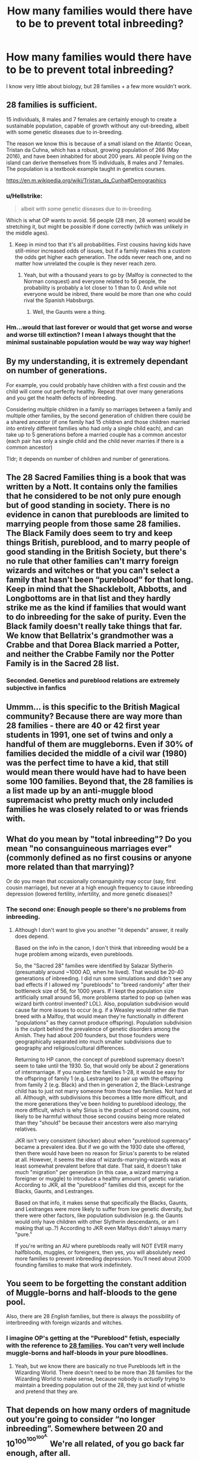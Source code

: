 #+TITLE: How many families would there have to be to prevent total inbreeding?

* How many families would there have to be to prevent total inbreeding?
:PROPERTIES:
:Author: moonsilence
:Score: 7
:DateUnix: 1546890885.0
:DateShort: 2019-Jan-07
:FlairText: Discussion
:END:
I know very little about biology, but 28 families + a few more wouldn't work.


** 28 families is sufficient.

15 individuals, 8 males and 7 females are certainly enough to create a sustainable population, capable of growth without any out-breeding, albeit with some genetic diseases due to in-breeding.

The reason we know this is because of a small island on the Atlantic Ocean, Tristan da Cuhna, which has a robust, growing population of 266 (May 2016), and have been inhabited for about 200 years. All people living on the island can derive themselves from 15 individuals, 8 males and 7 females. The population is a textbook example taught in genetics courses.

[[https://en.m.wikipedia.org/wiki/Tristan_da_Cunha#Demographics]]
:PROPERTIES:
:Author: Parkstyx
:Score: 19
:DateUnix: 1546891701.0
:DateShort: 2019-Jan-07
:END:

*** u/Hellstrike:
#+begin_quote
  albeit with some genetic diseases due to in-breeding.
#+end_quote

Which is what OP wants to avoid. 56 people (28 men, 28 women) would be stretching it, but might be possible if done correctly (which was unlikely in the middle ages).
:PROPERTIES:
:Author: Hellstrike
:Score: 8
:DateUnix: 1546894705.0
:DateShort: 2019-Jan-08
:END:

**** Keep in mind too that it's all probabilities. First cousins having kids have still-minor increased odds of issues, but if a family makes this a custom the odds get higher each generation. The odds never reach one, and no matter how unrelated the couple is they never reach zero.
:PROPERTIES:
:Author: jmartkdr
:Score: 8
:DateUnix: 1546895687.0
:DateShort: 2019-Jan-08
:END:

***** Yeah, but with a thousand years to go by (Malfoy is connected to the Norman conquest) and everyone related to 56 people, the probability is probably a lot closer to 1 than to 0. And while not everyone would be inbred, there would be more than one who could rival the Spanish Habsburgs.
:PROPERTIES:
:Author: Hellstrike
:Score: 2
:DateUnix: 1546896611.0
:DateShort: 2019-Jan-08
:END:

****** Well, the Gaunts were a thing.
:PROPERTIES:
:Author: jmartkdr
:Score: 6
:DateUnix: 1546897064.0
:DateShort: 2019-Jan-08
:END:


*** Hm...would that last forever or would that get worse and worse and worse till extinction? I mean I always thought that the minimal sustainable population would be way way way higher!
:PROPERTIES:
:Author: Laxian
:Score: 0
:DateUnix: 1546948953.0
:DateShort: 2019-Jan-08
:END:


** By my understanding, it is extremely dependant on number of generations.

For example, you could probably have children with a first cousin and the child will come out perfectly healthy. Repeat that over many generations and you get the health defects of inbreeding.

Considering multiple children in a family so marriages between a family and multiple other families, by the second generation of children there could be a shared ancestor (if one family had 15 children and those children married into entirely different families who had only a single child each), and can take up to 5 generations before a married couple has a common ancestor (each pair has only a single child and the child never marries if there is a common ancestor)

Tldr; it depends on number of children and number of generations.
:PROPERTIES:
:Author: timeless1991
:Score: 13
:DateUnix: 1546891575.0
:DateShort: 2019-Jan-07
:END:


** The 28 Sacred Families thing is a book that was written by a Nott. It contains only the families that he considered to be not only pure enough but of good standing in society. There is no evidence in canon that purebloods are limited to marrying people from those same 28 families. The Black Family does seem to try and keep things British, pureblood, and to marry people of good standing in the British Society, but there's no rule that other families can't marry foreign wizards and witches or that you can't select a family that hasn't been “pureblood” for that long. Keep in mind that the Shacklebolt, Abbotts, and Longbottoms are in that list and they hardly strike me as the kind if families that would want to do inbreeding for the sake of purity. Even the Black family doesn't really take things that far. We know that Bellatrix's grandmother was a Crabbe and that Dorea Black married a Potter, and neither the Crabbe Family nor the Potter Family is in the Sacred 28 list.
:PROPERTIES:
:Author: purplepollock
:Score: 5
:DateUnix: 1546923409.0
:DateShort: 2019-Jan-08
:END:

*** Seconded. Genetics and pureblood relations are extremely subjective in fanfics
:PROPERTIES:
:Author: tinthedark603
:Score: 1
:DateUnix: 1547017703.0
:DateShort: 2019-Jan-09
:END:


** Ummm... is this specific to the British Magical community? Because there are way more than 28 families - there are 40 or 42 first year students in 1991, one set of twins and only a handful of them are muggleborns. Even if 30% of families decided the middle of a civil war (1980) was the perfect time to have a kid, that still would mean there would have had to have been some 100 families. Beyond that, the 28 families is a list made up by an anti-muggle blood supremacist who pretty much only included families he was closely related to or was friends with.
:PROPERTIES:
:Author: 4wallsandawindow
:Score: 8
:DateUnix: 1546898809.0
:DateShort: 2019-Jan-08
:END:


** What do you mean by "total inbreeding"? Do you mean "no consanguineous marriages ever" (commonly defined as no first cousins or anyone more related than that marrying)?

Or do you mean that occasionally consanguinity may occur (say, first cousin marriage), but never at a high enough frequency to cause inbreeding depression (lowered fertility, infertility, and more genetic diseases)?
:PROPERTIES:
:Author: evolutionista
:Score: 3
:DateUnix: 1546894208.0
:DateShort: 2019-Jan-08
:END:

*** The second one: Enough people so there's no problems from inbreeding.
:PROPERTIES:
:Author: moonsilence
:Score: 4
:DateUnix: 1546896034.0
:DateShort: 2019-Jan-08
:END:

**** Although I don't want to give you another "it depends" answer, it really does depend.

Based on the info in the canon, I don't think that inbreeding would be a huge problem among wizards, even purebloods.

So, the "Sacred 28" families were identified by Salazar Slytherin (presumably around ~1000 AD, when he lived). That would be 20-40 generations of inbreeding. I did run some simulations and didn't see any bad effects if I allowed my "purebloods" to "breed randomly" after their bottleneck size of 56, for 1000 years. If I kept the population size artificially small around 56, more problems started to pop up (when was wizard birth control invented? LOL). Also, population subdivision would cause far more issues to occur (e.g. if a Weasley would rather die than breed with a Malfoy, that would mean they're functionally in different "populations" as they cannot produce offspring). Population subdivision is the culprit behind the prevalence of genetic disorders among the Amish. They had about 200 founders, but those founders were geographically separated into much smaller subdivisions due to geography and religious/cultural differences.

Returning to HP canon, the concept of pureblood supremacy doesn't seem to take until the 1930. So, that would only be about 2 generations of intermarriage. If you number the families 1-28, it would be easy for the offspring of family 1 (e.g. Lestrange) to pair up with the offspring from family 2 (e.g. Black) and then in generation 2, the Black-Lestrange child has to just not marry someone from those two families. Not hard at all. Although, with subdivisions this becomes a little more difficult, and the more generations they've been holding to pureblood ideology, the more difficult, which is why Sirius is the product of second cousins, not likely to be harmful without those second cousins being more related than they "should" be because their ancestors were also marrying relatives.

JKR isn't very consistent (shocker) about when "pureblood supremacy" became a prevalent idea. But if we go with the 1930 date she offered, then there would have been no reason for Sirius's parents to be related at all. However, it seems the idea of wizards-marrying-wizards was at least somewhat prevalent before that date. That said, it doesn't take much "migration" per generation (in this case, a wizard marrying a foreigner or muggle) to introduce a healthy amount of genetic variation. According to JKR, all the "pureblood" families did this, except for the Blacks, Gaunts, and Lestranges.

Based on that info, it makes sense that specifically the Blacks, Gaunts, and Lestranges were more likely to suffer from low genetic diversity, but there were other factors, like population subdivision (e.g. the Gaunts would only have children with other Slytherin descendants, or am I making that up..?) According to JKR even Malfoys didn't always marry "pure."

If you're writing an AU where purebloods really will NOT EVER marry halfbloods, muggles, or foreigners, then yes, you will absolutely need more families to prevent inbreeding depression. You'll need about 2000 founding families to make that work indefinitely.
:PROPERTIES:
:Author: evolutionista
:Score: 3
:DateUnix: 1546899118.0
:DateShort: 2019-Jan-08
:END:


** You seem to be forgetting the constant addition of Muggle-borns and half-bloods to the gene pool.

Also, there are 28 /English/ families, but there is always the possibility of interbreeding with foreign wizards and witches.
:PROPERTIES:
:Author: Achille-Talon
:Score: 6
:DateUnix: 1546891579.0
:DateShort: 2019-Jan-07
:END:

*** I imagine OP's getting at the "Pureblood" fetish, especially with the reference to [[https://www.pottermore.com/features/who-are-the-sacred-twenty-eight][28 families]]. You can't very well include muggle-borns and half-bloods in your pure bloodlines.
:PROPERTIES:
:Author: Astramancer_
:Score: 5
:DateUnix: 1546898021.0
:DateShort: 2019-Jan-08
:END:

**** Yeah, but we know there are basically no true Purebloods left in the Wizarding World. There doesn't need to be more than 28 families for the Wizarding World to make sense, because nobody is /actually/ trying to maintain a breeding population out of the 28, they just kind of whistle and pretend that they are.
:PROPERTIES:
:Author: Achille-Talon
:Score: 1
:DateUnix: 1546898403.0
:DateShort: 2019-Jan-08
:END:


** That depends on how many orders of magnitude out you're going to consider “no longer inbreeding”. Somewhere between 20 and 10^{100^{100^{100^{A.}}}} We're all related, of you go back far enough, after all.
:PROPERTIES:
:Author: Sefera17
:Score: 1
:DateUnix: 1546923414.0
:DateShort: 2019-Jan-08
:END:


** If you wanted to start civilization over, you'd need 200000 people. At least that's what I read
:PROPERTIES:
:Author: NyGiLu
:Score: -1
:DateUnix: 1546892209.0
:DateShort: 2019-Jan-07
:END:

*** I suspect that number is for starting a civilization over at a relatively modern tech level. The OP is asking how many would be needed to avoid inbreeding from becoming a problem.
:PROPERTIES:
:Author: Triflez
:Score: 4
:DateUnix: 1546892940.0
:DateShort: 2019-Jan-07
:END:

**** That's exactly the number... under 200000 people and in the end you WOULD get into trouble for inbreeding
:PROPERTIES:
:Author: NyGiLu
:Score: 0
:DateUnix: 1546893153.0
:DateShort: 2019-Jan-08
:END:

***** Absolutely not. The theory that after the Toba supervolcano humanity was "bottlenecked" to 30-10,000 individuals, while debunked now, was not ignored because of biological impossibilities. 200,000 is an insane number

Furthermore, /"A 2005 study from Rutgers University theorized that the pre-1492 native populations of the Americas are the descendants of only 70 individuals who crossed the land bridge between Asia and North America."/

Another theory suggests population numbers in Sub-Saharan Africa was as low as 2,000 at one point. And as mentioned above, Tristan de Cuhna had 15 original people, and only suffer relatively minor degenerations due to inbreeding.
:PROPERTIES:
:Author: CapnTea
:Score: 7
:DateUnix: 1546895966.0
:DateShort: 2019-Jan-08
:END:

****** Then I apologize for missremembering or being false info. Sorry!
:PROPERTIES:
:Author: NyGiLu
:Score: 3
:DateUnix: 1546896193.0
:DateShort: 2019-Jan-08
:END:


***** Effective population is considered about 3100 humans of breeding age.

[[https://www.ncbi.nlm.nih.gov/pmc/articles/PMC1832099/]]

This is assuming those people are left to their own devices. With strict controls on over who those people are allowed to have children with, a smaller number could be viable.

And even a far smaller number could make a comeback for the human race, but then there would be quite a few problems from inbreeding before it would work itself out. (assuming those inbreeding problems aren't too habsburgian)
:PROPERTIES:
:Author: Triflez
:Score: 4
:DateUnix: 1546896045.0
:DateShort: 2019-Jan-08
:END:
